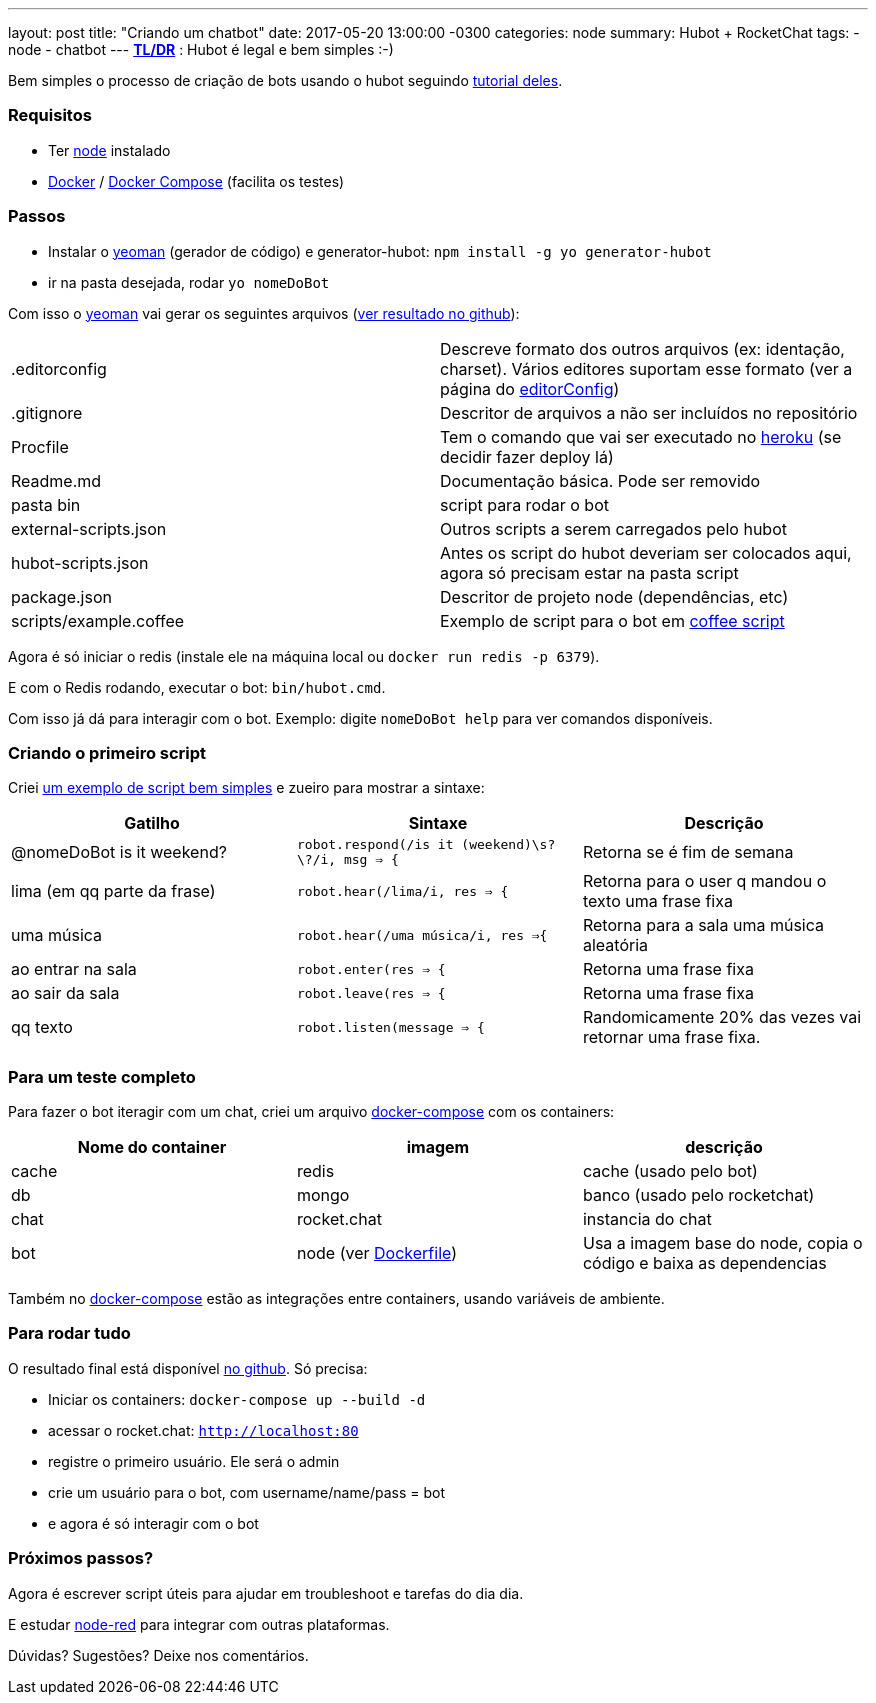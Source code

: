 ---
layout: post
title:  "Criando um chatbot"
date:   2017-05-20 13:00:00 -0300
categories: node
summary: Hubot + RocketChat
tags:
  - node
  - chatbot
---
*https://pt.wikipedia.org/wiki/Wikip%C3%A9dia:Muito_longo;_n%C3%A3o_li[TL/DR]* : Hubot é legal e bem simples :-)

Bem simples o processo de criação de bots usando o hubot seguindo https://hubot.github.com/docs/[tutorial deles].

### Requisitos
* Ter https://nodejs.org[node] instalado
* https://www.docker.com/[Docker] / https://docs.docker.com/compose/[Docker Compose] (facilita os testes)

### Passos
* Instalar o http://yeoman.io/[yeoman] (gerador de código) e generator-hubot: `npm install -g yo generator-hubot`
* ir na pasta desejada, rodar `yo nomeDoBot`

Com isso o http://yeoman.io/[yeoman] vai gerar os seguintes arquivos (https://github.com/adamatti/LearnHubot/commit/b2178220ccc994685f0862d105aa2b78f3a07a1c[ver resultado no github]):

|=======
| .editorconfig          | Descreve formato dos outros arquivos (ex: identação, charset). Vários editores suportam esse formato (ver a página do http://editorconfig.org/[editorConfig])
| .gitignore             | Descritor de arquivos a não ser incluídos no repositório
| Procfile               | Tem o comando que vai ser executado no https://heroku.com/[heroku] (se decidir fazer deploy lá)
| Readme.md              | Documentação básica. Pode ser removido
| pasta bin              | script para rodar o bot
| external-scripts.json  | Outros scripts a serem carregados pelo hubot
| hubot-scripts.json     | Antes os script do hubot deveriam ser colocados aqui, agora só precisam estar na pasta script
| package.json           | Descritor de projeto node (dependências, etc)
| scripts/example.coffee | Exemplo de script para o bot em http://coffeescript.org/[coffee script]
|=======

Agora é só iniciar o redis (instale ele na máquina local ou `docker run redis -p 6379`).

E com o Redis rodando, executar o bot: `bin/hubot.cmd`.

Com isso já dá para interagir com o bot. Exemplo: digite `nomeDoBot help` para ver comandos disponíveis.

### Criando o primeiro script
Criei https://raw.githubusercontent.com/adamatti/LearnHubot/master/scripts/adamatti.js[um exemplo de script bem simples] e zueiro para mostrar a sintaxe:

[options="header"]
|=======
| Gatilho                     | Sintaxe                                           | Descrição
| @nomeDoBot is it weekend?   | `robot.respond(/is it (weekend)\s?\?/i, msg => {` | Retorna se é fim de semana
| lima (em qq parte da frase) | `robot.hear(/lima/i, res => {`                    | Retorna para o user q mandou o texto uma frase fixa
| uma música                  | `robot.hear(/uma música/i, res =>{`               | Retorna para a sala uma música aleatória
| ao entrar na sala           | `robot.enter(res => {`                            | Retorna uma frase fixa
| ao sair da sala             | `robot.leave(res => {`                            | Retorna uma frase fixa
| qq texto                    | `robot.listen(message => {`                       | Randomicamente 20% das vezes vai retornar uma frase fixa.
|=======

### Para um teste completo
Para fazer o bot iteragir com um chat, criei um arquivo https://raw.githubusercontent.com/adamatti/LearnHubot/master/docker-compose.yml[docker-compose] com os containers:

[options="header"]
|=======
|Nome do container | imagem      | descrição
| cache            | redis       | cache (usado pelo bot)
| db               | mongo       | banco (usado pelo rocketchat)
| chat             | rocket.chat | instancia do chat
| bot              | node (ver https://raw.githubusercontent.com/adamatti/LearnHubot/master/Dockerfile[Dockerfile]) | Usa a imagem base do node, copia o código e baixa as dependencias
|=======

Também no https://raw.githubusercontent.com/adamatti/LearnHubot/master/docker-compose.yml[docker-compose] estão as integrações entre containers, usando variáveis de ambiente.

### Para rodar tudo
O resultado final está disponível https://github.com/adamatti/LearnHubot[no github]. Só precisa:

* Iniciar os containers: `docker-compose up --build -d`
* acessar o rocket.chat: `http://localhost:80`
* registre o primeiro usuário. Ele será o admin
* crie um usuário para o bot, com username/name/pass = bot
* e agora é só interagir com o bot

### Próximos passos?
Agora é escrever script úteis para ajudar em troubleshoot e tarefas do dia dia.

E estudar https://nodered.org[node-red] para integrar com outras plataformas.

Dúvidas? Sugestões? Deixe nos comentários.
